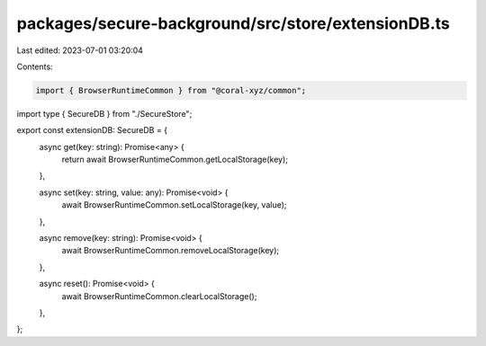 packages/secure-background/src/store/extensionDB.ts
===================================================

Last edited: 2023-07-01 03:20:04

Contents:

.. code-block:: ts

    import { BrowserRuntimeCommon } from "@coral-xyz/common";

import type { SecureDB } from "./SecureStore";

export const extensionDB: SecureDB = {
  async get(key: string): Promise<any> {
    return await BrowserRuntimeCommon.getLocalStorage(key);
  },

  async set(key: string, value: any): Promise<void> {
    await BrowserRuntimeCommon.setLocalStorage(key, value);
  },

  async remove(key: string): Promise<void> {
    await BrowserRuntimeCommon.removeLocalStorage(key);
  },

  async reset(): Promise<void> {
    await BrowserRuntimeCommon.clearLocalStorage();
  },
};


